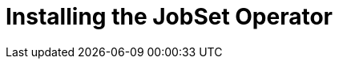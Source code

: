 // Module included in the following assemblies:
//
// * nodes/jobset-operator/index.adoc

:_mod-docs-content-type: PROCEDURE
[id="js-install_{context}"]
= Installing the JobSet Operator